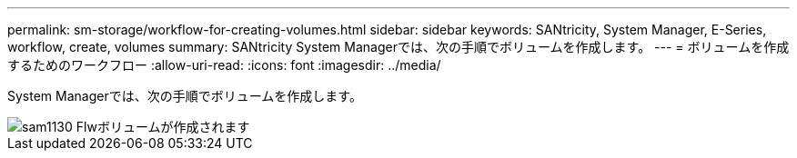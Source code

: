 ---
permalink: sm-storage/workflow-for-creating-volumes.html 
sidebar: sidebar 
keywords: SANtricity, System Manager, E-Series, workflow, create, volumes 
summary: SANtricity System Managerでは、次の手順でボリュームを作成します。 
---
= ボリュームを作成するためのワークフロー
:allow-uri-read: 
:icons: font
:imagesdir: ../media/


[role="lead"]
System Managerでは、次の手順でボリュームを作成します。

image::../media/sam1130-flw-volumes-create.gif[sam1130 Flwボリュームが作成されます]
